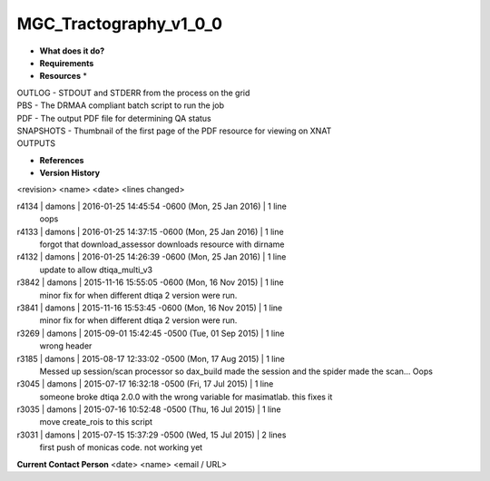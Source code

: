 MGC_Tractography_v1_0_0
=======================

* **What does it do?**

* **Requirements**

* **Resources** *
| OUTLOG - STDOUT and STDERR from the process on the grid
| PBS - The DRMAA compliant batch script to run the job
| PDF - The output PDF file for determining QA status
| SNAPSHOTS - Thumbnail of the first page of the PDF resource for viewing on XNAT
| OUTPUTS

* **References**

* **Version History**
<revision> <name> <date> <lines changed>

r4134 | damons | 2016-01-25 14:45:54 -0600 (Mon, 25 Jan 2016) | 1 line
	oops
r4133 | damons | 2016-01-25 14:37:15 -0600 (Mon, 25 Jan 2016) | 1 line
	forgot that download_assessor downloads resource with dirname
r4132 | damons | 2016-01-25 14:26:39 -0600 (Mon, 25 Jan 2016) | 1 line
	update to allow dtiqa_multi_v3
r3842 | damons | 2015-11-16 15:55:05 -0600 (Mon, 16 Nov 2015) | 1 line
	minor fix for when different dtiqa 2 version were run.
r3841 | damons | 2015-11-16 15:53:45 -0600 (Mon, 16 Nov 2015) | 1 line
	minor fix for when different dtiqa 2 version were run.
r3269 | damons | 2015-09-01 15:42:45 -0500 (Tue, 01 Sep 2015) | 1 line
	wrong header
r3185 | damons | 2015-08-17 12:33:02 -0500 (Mon, 17 Aug 2015) | 1 line
	Messed up session/scan processor so dax_build made the session and the spider made the scan... Oops
r3045 | damons | 2015-07-17 16:32:18 -0500 (Fri, 17 Jul 2015) | 1 line
	someone broke dtiqa 2.0.0 with the wrong variable for masimatlab. this fixes it
r3035 | damons | 2015-07-16 10:52:48 -0500 (Thu, 16 Jul 2015) | 1 line
	move create_rois to this script
r3031 | damons | 2015-07-15 15:37:29 -0500 (Wed, 15 Jul 2015) | 2 lines
	first push of monicas code. not working yet

**Current Contact Person**
<date> <name> <email / URL> 

	
	
	
